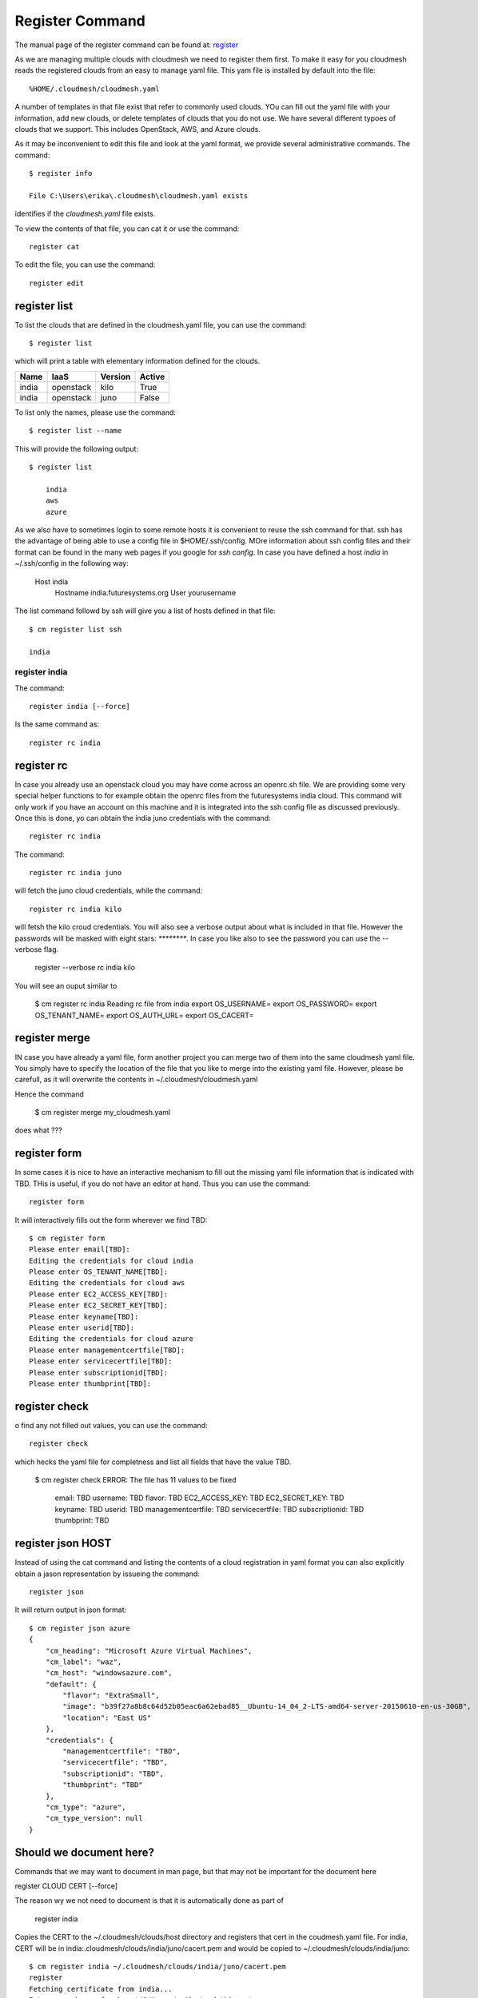 Register Command
======================================================================


The manual page of the register command can be found at: `register <../man/man.html#register>`_


As we are managing multiple clouds with cloudmesh we need to register
them first. To make it easy for you cloudmesh reads the registered
clouds from an easy to manage yaml file. This yam file is installed by
default into the file::

  %HOME/.cloudmesh/cloudmesh.yaml

A number of templates in that file exist that refer to commonly used
clouds. YOu can fill out the yaml file with your information, add new
clouds, or delete templates of clouds that you do not use. We have
several different typoes of clouds that we support. This includes
OpenStack, AWS, and Azure clouds.

.. todo:: at this time we have not integrated our AWS and Azure IaaS
	  abstractions. We will make them available in future.

As it may be inconvenient to edit this file and look at the yaml
format, we provide several administrative commands. The command::

  $ register info

  File C:\Users\erika\.cloudmesh\cloudmesh.yaml exists

identifies if the `cloudmesh.yaml` file exists.

To view the contents of that file, you can cat it or use the command::

  register cat

To edit the file, you can use the command::

  register edit


register list
-------------

To list the clouds that are defined in the cloudmesh.yaml file, you
can use the command::

  $ register list

which will print a table with elementary information defined for the
clouds.

.. todo:: Erica, we want a table here with print_dict and list in the
	  columns name, iaas (openastak, azure, ...), version (kilo,
	  n/a if None)
	  
+------------+---------------+-------------+------------+
| **Name**   | **IaaS**      | **Version** | **Active** |
+------------+---------------+-------------+------------+
| india      | openstack     |  kilo       | True       |
+------------+---------------+-------------+------------+
| india      | openstack     |  juno       | False      |
+------------+---------------+-------------+------------+

To list only the names, please use the command::

  $ register list --name

This will provide the following output::

  $ register list

      india
      aws
      azure


As we also have to sometimes login to some remote hosts it is
convenient to reuse the ssh command for that. ssh has the advantage of
being able to use a config file in $HOME/.ssh/config. MOre information
about ssh config files and their format can be found in the many web
pages if you google for `ssh config`. In case you have defined 
a host `india` in ~/.ssh/config in the following way:

    Host india
        Hostname india.futuresystems.org
        User yourusername

The list command followd by ssh will give  you a list of hosts defined
in that file::

    $ cm register list ssh

    india


register india
^^^^^^^^^^^^^

The command::

  register india [--force]

Is the same command as::

  register rc india


register rc
-----------

.. todo:: I think this is wrong, the rc command should probably just
	  take an openrc.sh file and create a new entry form it ...
	  THis needs to be clarified ...
  

In case you already use an openstack cloud you may have come across an
openrc.sh file. We are providing some very special helper functions to
for example obtain the openrc files from the futuresystems india
cloud. This command will only work if you have an account on this
machine and it is integrated into the ssh config file as discussed
previously. Once this is done, yo can obtain the india juno
credentials with the command::

  register rc india


.. todo: Erika: as we have potentially more than one cloud on india, the
   command should be changed to the following with an optional
   parameter if india is specified and not followed by kilo the juno
   cloud is used.


The command::

  register rc india juno

will fetch the juno cloud credentials, while the command::

  register rc india kilo

will fetsh the kilo croud credentials. You will also see a verbose
output about what is included in that file. However the passwords will
be masked with eight stars: `********`. In case you like also to see
the password you can use the --verbose flag.

  register --verbose rc india kilo

You will see an ouput similar to

    $ cm register rc india
    Reading rc file from india
    export OS_USERNAME=
    export OS_PASSWORD=
    export OS_TENANT_NAME=
    export OS_AUTH_URL=
    export OS_CACERT=


register merge 
----------------

.. todo:: the description of what this is doing was ambigous, we need
	  to clarify if it only replaces to do or actually add things
	  that do not exist, or just overwrites.
	  
IN case you have already a yaml file, form another project
you can merge two of them into the same cloudmesh yaml file. You
simply have to specify the location of the file that you like to merge
into the existing yaml file. However, please be carefull, as it will
overwrite the contents in ~/.cloudmesh/cloudmesh.yaml

.. todo:: Erika. we used to have a .bak.# when we modified the yaml file, do
	  you still have this

Hence the command 

    $ cm register merge my_cloudmesh.yaml

does what ???

register form
---------------

In some cases it is nice to have an interactive mechanism to fill out
the missing yaml file information that is indicated with TBD. THis is
useful, if you do not have an editor at hand. Thus you can use the command::

  register form

  
It will interactively fills out the form wherever we find TBD::

    $ cm register form 
    Please enter email[TBD]:
    Editing the credentials for cloud india
    Please enter OS_TENANT_NAME[TBD]:
    Editing the credentials for cloud aws
    Please enter EC2_ACCESS_KEY[TBD]:
    Please enter EC2_SECRET_KEY[TBD]:
    Please enter keyname[TBD]:
    Please enter userid[TBD]:
    Editing the credentials for cloud azure
    Please enter managementcertfile[TBD]:
    Please enter servicecertfile[TBD]:
    Please enter subscriptionid[TBD]:
    Please enter thumbprint[TBD]:


register check
----------------------------------------------------------------------

o find any not filled out values, you can use the command::

  register check

which hecks the yaml file for completness and list all fields that
have the value TBD.

    $ cm register check
    ERROR: The file has 11 values to be fixed

      email: TBD
      username: TBD
      flavor: TBD
      EC2_ACCESS_KEY: TBD
      EC2_SECRET_KEY: TBD
      keyname: TBD
      userid: TBD
      managementcertfile: TBD
      servicecertfile: TBD
      subscriptionid: TBD
      thumbprint: TBD

register json HOST
----------------------------------------------------------------------

Instead of using the cat command and listing the contents of a cloud
registration in yaml format you can also explicitly obtain a jason
representation by issueing the command::

  register json

It will return output in json format::

    $ cm register json azure
    {
        "cm_heading": "Microsoft Azure Virtual Machines",
        "cm_label": "waz",
        "cm_host": "windowsazure.com",
        "default": {
            "flavor": "ExtraSmall",
            "image": "b39f27a8b8c64d52b05eac6a62ebad85__Ubuntu-14_04_2-LTS-amd64-server-20150610-en-us-30GB",
            "location": "East US"
        },
        "credentials": {
            "managementcertfile": "TBD",
            "servicecertfile": "TBD",
            "subscriptionid": "TBD",
            "thumbprint": "TBD"
        },
        "cm_type": "azure",
        "cm_type_version": null
    }

Should we document here?
-------------------------
    
Commands that we may want to document in man page, but that may not be important
for the document here
    
register CLOUD CERT [--force]

The reason wy we not need to document is that it is automatically done
as part of

   register india

Copies the CERT to the ~/.cloudmesh/clouds/host directory and registers that cert in the coudmesh.yaml file.
For india, CERT will be in india:.cloudmesh/clouds/india/juno/cacert.pem and would be copied to ~/.cloudmesh/clouds/india/juno::

    $ cm register india ~/.cloudmesh/clouds/india/juno/cacert.pem
    register
    Fetching certificate from india...
    Enter passphrase for key '/C/Users/erika/.ssh/id_rsa':
    certificate fetched. ok
    registering cert in cloudmesh.yaml file
    cert registered in cloudmesh.yaml file.
    Clouds specified in the configuration file C:\Users\erika\.cloudmesh\cloudmesh.yaml

      india
      aws
      azure


register CLOUD --dir

The reason wy we not need to document is that it is automatically done
as part of


Copies the entire directory from the cloud and puts it in ~/.cloudmesh/clouds/host
For india, The directory would be copied to ~/.cloudmesh/clouds/india::

    $ cm register india --dir=~/.cloudmesh/clouds/india/juno
    ~/.cloudmesh/clouds/india/juno
    register
    Fetching directory...
    Enter passphrase for key '/C/Users/erika/.ssh/id_rsa':
    Directory fetched
    Clouds specified in the configuration file C:\Users\erika\.cloudmesh\cloudmesh.yaml

      india
      aws
      azure

